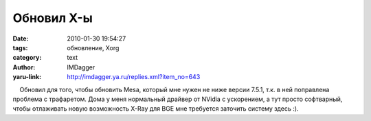 Обновил X-ы
===========
:date: 2010-01-30 19:54:27
:tags: обновление, Xorg
:category: text
:author: IMDagger
:yaru-link: http://imdagger.ya.ru/replies.xml?item_no=643

    Обновил для того, чтобы обновить Mesa, который мне нужен не ниже
версии 7.5.1, т.к. в ней поправлена проблема с трафаретом. Дома у меня
нормальный драйвер от NVidia с ускорением, а тут просто софтварный,
чтобы отлаживать новую возможность X-Ray для BGE мне требуется заточить
систему здесь :).

